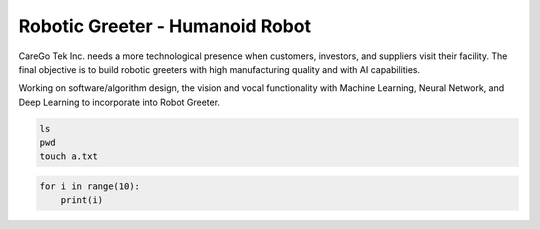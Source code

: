 Robotic Greeter - Humanoid Robot
------------------------------------

CareGo Tek Inc. needs a more technological presence when customers, investors, and suppliers visit their facility. The final objective is to build robotic greeters with high manufacturing quality and with AI capabilities.

Working on software/algorithm design, the vision and vocal functionality with Machine Learning, Neural Network, and Deep Learning to incorporate into Robot Greeter.

.. code-block:: bash

    ls
    pwd
    touch a.txt

.. code-block:: python

    for i in range(10):
        print(i)